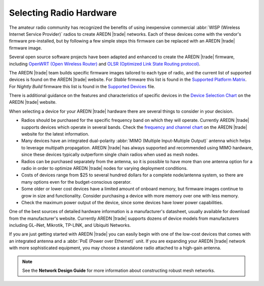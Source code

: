========================
Selecting Radio Hardware
========================

The amateur radio community has recognized the benefits of using inexpensive commercial :abbr:`WISP (Wireless Internet Service Provider)` radios to create AREDN |trade| networks. Each of these devices come with the vendor's firmware pre-installed, but by following a few simple steps this firmware can be replaced with an AREDN |trade| firmware image.

Several open source software projects have been adapted and enhanced to create the AREDN |trade| firmware, including `OpenWRT (Open Wireless Router) <https://en.wikipedia.org/wiki/OpenWRT>`_ and `OLSR (Optimized Link State Routing protocol) <https://en.wikipedia.org/wiki/Optimized_Link_State_Routing_Protocol>`_.

The AREDN |trade| team builds specific firmware images tailored to each type of radio, and the current list of supported devices is found on the AREDN |trade| website. For *Stable* firmware this list is found in the `Supported Platform Matrix <https://www.arednmesh.org/content/supported-platform-matrix/>`_. For *Nightly Build* firmware this list is found in the `Supported Devices <http://downloads.arednmesh.org/snapshots/SUPPORTED_DEVICES.md>`_ file.

There is additional guidance on the features and characteristics of specific devices in the `Device Selection Chart <https://www.arednmesh.org/content/device-selection-chart/>`_ on the AREDN |trade| website.

When selecting a device for your AREDN |trade| hardware there are several things to consider in your decision.

- Radios should be purchased for the specific frequency band on which they will operate. Currently AREDN |trade| supports devices which operate in several bands. Check the `frequency and channel chart <https://arednmesh.readthedocs.io/en/latest/appendix/freq_charts.html>`_ on the AREDN |trade| website for the latest information.

- Many devices have an integrated dual-polarity :abbr:`MIMO (Multiple Input-Multiple Output)` antenna which helps to leverage multipath propagation. AREDN |trade| has always supported and recommended using MIMO hardware, since these devices typically outperform single chain radios when used as mesh nodes.

- Radios can be purchased separately from the antenna, so it is possible to have more than one antenna option for a radio in order to optimize AREDN |trade| nodes for varying deployment conditions.

- Costs of devices range from $25 to several hundred dollars for a complete node/antenna system, so there are many options even for the budget-conscious operator.

- Some older or lower cost devices have a limited amount of onboard memory, but firmware images continue to grow in size and functionality. Consider purchasing a device with more memory over one with less memory.

- Check the maximum power output of the device, since some devices have lower power capabilities.

One of the best sources of detailed hardware information is a manufacturer's datasheet, usually available for download from the manufacturer's website. Currently AREDN |trade| supports dozens of device models from manufacturers including GL-iNet, Mikrotik, TP-LINK, and Ubiquiti Networks.

If you are just getting started with AREDN |trade| you can easily begin with one of the low-cost devices that comes with an integrated antenna and a :abbr:`PoE (Power over Ethernet)` unit. If you are expanding your AREDN |trade| network with more sophisticated equipment, you may choose a standalone radio attached to a high-gain antenna.

.. note:: See the **Network Design Guide** for more information about constructing robust mesh networks.
